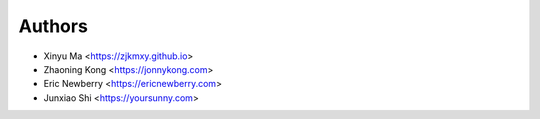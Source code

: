 Authors
=======

* Xinyu Ma       <https://zjkmxy.github.io>
* Zhaoning Kong  <https://jonnykong.com>
* Eric Newberry  <https://ericnewberry.com>
* Junxiao Shi    <https://yoursunny.com>
